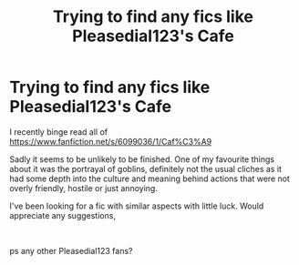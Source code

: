 #+TITLE: Trying to find any fics like Pleasedial123's Cafe

* Trying to find any fics like Pleasedial123's Cafe
:PROPERTIES:
:Score: 1
:DateUnix: 1571085925.0
:DateShort: 2019-Oct-15
:FlairText: Request
:END:
I recently binge read all of [[https://www.fanfiction.net/s/6099036/1/Caf%C3%A9]]

Sadly it seems to be unlikely to be finished. One of my favourite things about it was the portrayal of goblins, definitely not the usual cliches as it had some depth into the culture and meaning behind actions that were not overly friendly, hostile or just annoying.

I've been looking for a fic with similar aspects with little luck. Would appreciate any suggestions,

​

ps any other Pleasedial123 fans?

